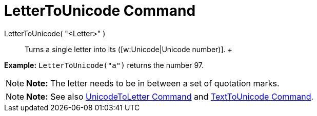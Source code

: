 = LetterToUnicode Command

LetterToUnicode( "<Letter>" )::
  Turns a single letter into its ([w:Unicode|Unicode number)].
  +

[EXAMPLE]

====

*Example:* `LetterToUnicode("a")` returns the number 97.

====

[NOTE]

====

*Note:* The letter needs to be in between a set of quotation marks.

====

[NOTE]

====

*Note:* See also xref:/commands/UnicodeToLetter_Command.adoc[UnicodeToLetter Command] and
xref:/commands/TextToUnicode_Command.adoc[TextToUnicode Command].

====
